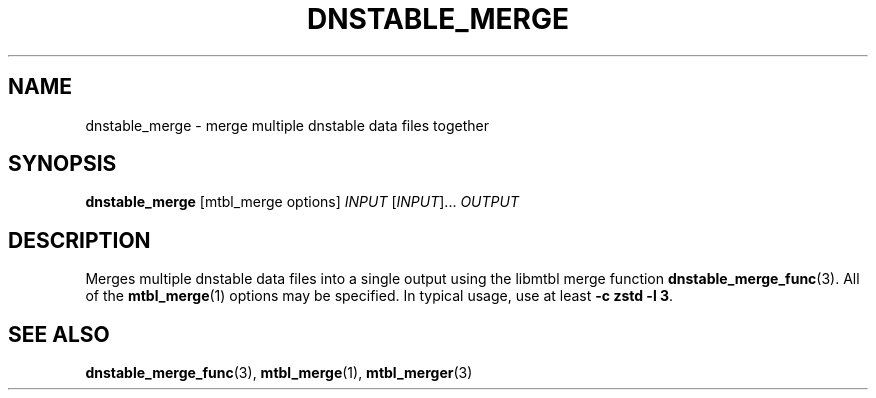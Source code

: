'\" t
.\"     Title: dnstable_merge
.\"    Author: [FIXME: author] [see http://docbook.sf.net/el/author]
.\" Generator: DocBook XSL Stylesheets v1.79.1 <http://docbook.sf.net/>
.\"      Date: 07/21/2021
.\"    Manual: \ \&
.\"    Source: \ \&
.\"  Language: English
.\"
.TH "DNSTABLE_MERGE" "1" "07/21/2021" "\ \&" "\ \&"
.\" -----------------------------------------------------------------
.\" * Define some portability stuff
.\" -----------------------------------------------------------------
.\" ~~~~~~~~~~~~~~~~~~~~~~~~~~~~~~~~~~~~~~~~~~~~~~~~~~~~~~~~~~~~~~~~~
.\" http://bugs.debian.org/507673
.\" http://lists.gnu.org/archive/html/groff/2009-02/msg00013.html
.\" ~~~~~~~~~~~~~~~~~~~~~~~~~~~~~~~~~~~~~~~~~~~~~~~~~~~~~~~~~~~~~~~~~
.ie \n(.g .ds Aq \(aq
.el       .ds Aq '
.\" -----------------------------------------------------------------
.\" * set default formatting
.\" -----------------------------------------------------------------
.\" disable hyphenation
.nh
.\" disable justification (adjust text to left margin only)
.ad l
.\" -----------------------------------------------------------------
.\" * MAIN CONTENT STARTS HERE *
.\" -----------------------------------------------------------------
.SH "NAME"
dnstable_merge \- merge multiple dnstable data files together
.SH "SYNOPSIS"
.sp
\fBdnstable_merge\fR [mtbl_merge options] \fIINPUT\fR [\fIINPUT\fR]\&... \fIOUTPUT\fR
.SH "DESCRIPTION"
.sp
Merges multiple dnstable data files into a single output using the libmtbl merge function \fBdnstable_merge_func\fR(3)\&. All of the \fBmtbl_merge\fR(1) options may be specified\&. In typical usage, use at least \fB\-c zstd \-l 3\fR\&.
.SH "SEE ALSO"
.sp
\fBdnstable_merge_func\fR(3), \fBmtbl_merge\fR(1), \fBmtbl_merger\fR(3)
